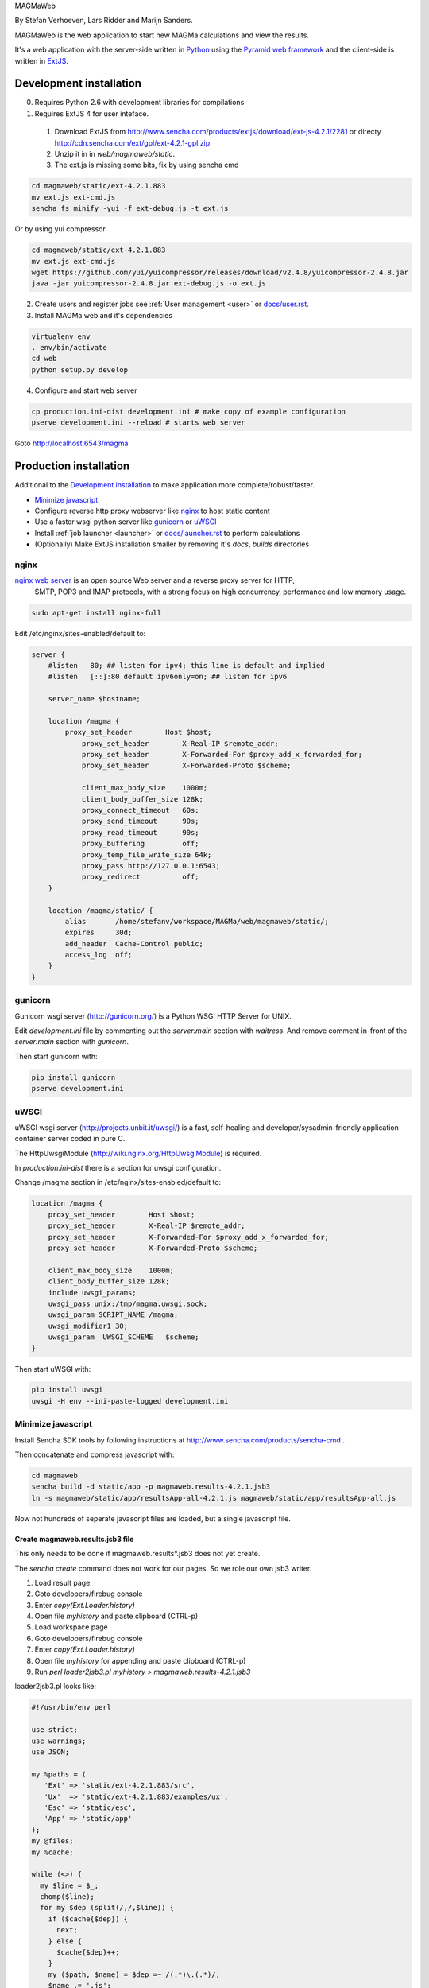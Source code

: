 MAGMaWeb

By Stefan Verhoeven, Lars Ridder and Marijn Sanders.

MAGMaWeb is the web application to start new MAGMa calculations and view the results.

It's a web application with the server-side written in `Python <http://www.python.org>`_ using the `Pyramid web framework <http://www.pylonsproject.org>`_
and the client-side is written in `ExtJS <http://www.sencha.com/products/extjs>`_.

Development installation
========================

0. Requires Python 2.6 with development libraries for compilations
1. Requires ExtJS 4 for user inteface.

  1. Download ExtJS from http://www.sencha.com/products/extjs/download/ext-js-4.2.1/2281 or directy http://cdn.sencha.com/ext/gpl/ext-4.2.1-gpl.zip
  2. Unzip it in in `web/magmaweb/static`.
  3. The ext.js is missing some bits, fix by using sencha cmd

.. code-block:: bash

   cd magmaweb/static/ext-4.2.1.883
   mv ext.js ext-cmd.js
   sencha fs minify -yui -f ext-debug.js -t ext.js

Or by using yui compressor

.. code-block:: bash

   cd magmaweb/static/ext-4.2.1.883
   mv ext.js ext-cmd.js
   wget https://github.com/yui/yuicompressor/releases/download/v2.4.8/yuicompressor-2.4.8.jar
   java -jar yuicompressor-2.4.8.jar ext-debug.js -o ext.js

2. Create users and register jobs see :ref:`User management <user>` or `docs/user.rst <docs/user.rst>`_.
3. Install MAGMa web and it's dependencies

.. code-block:: bash

   virtualenv env
   . env/bin/activate
   cd web
   python setup.py develop

4. Configure and start web server

.. code-block:: bash

   cp production.ini-dist development.ini # make copy of example configuration
   pserve development.ini --reload # starts web server

Goto http://localhost:6543/magma

Production installation
=======================

Additional to the `Development installation`_ to make application more complete/robust/faster.

* `Minimize javascript`_
* Configure reverse http proxy webserver like `nginx`_ to host static content
* Use a faster wsgi python server like `gunicorn`_ or `uWSGI`_
* Install :ref:`job launcher <launcher>` or `docs/launcher.rst <docs/launcher.rst>`_ to perform calculations
* (Optionally) Make ExtJS installation smaller by removing it's `docs`, `builds` directories

nginx
-----

`nginx web server <http://www.nginx.org>`_ is an open source Web server and a reverse proxy server for HTTP,
 SMTP, POP3 and IMAP protocols, with a strong focus on high concurrency, performance and low memory usage.

.. code-block:: bash

   sudo apt-get install nginx-full

Edit /etc/nginx/sites-enabled/default to:

.. code-block:: nginx

   server {
       #listen   80; ## listen for ipv4; this line is default and implied
       #listen   [::]:80 default ipv6only=on; ## listen for ipv6

       server_name $hostname;

       location /magma {
           proxy_set_header        Host $host;
               proxy_set_header        X-Real-IP $remote_addr;
               proxy_set_header        X-Forwarded-For $proxy_add_x_forwarded_for;
               proxy_set_header        X-Forwarded-Proto $scheme;

               client_max_body_size    1000m;
               client_body_buffer_size 128k;
               proxy_connect_timeout   60s;
               proxy_send_timeout      90s;
               proxy_read_timeout      90s;
               proxy_buffering         off;
               proxy_temp_file_write_size 64k;
               proxy_pass http://127.0.0.1:6543;
               proxy_redirect          off;
       }

       location /magma/static/ {
           alias       /home/stefanv/workspace/MAGMa/web/magmaweb/static/;
           expires     30d;
           add_header  Cache-Control public;
           access_log  off;
       }
   }

gunicorn
--------

Gunicorn wsgi server (http://gunicorn.org/) is a Python WSGI HTTP Server for UNIX.

Edit `development.ini` file by commenting out the `server:main` section with `waitress`.
And remove comment in-front of the `server:main` section with `gunicorn`.

Then start gunicorn with:

.. code-block:: bash

   pip install gunicorn
   pserve development.ini

uWSGI
-----

uWSGI wsgi server (http://projects.unbit.it/uwsgi/)  is a fast,
self-healing and developer/sysadmin-friendly application container server coded in pure C.

The HttpUwsgiModule (http://wiki.nginx.org/HttpUwsgiModule) is required.

In `production.ini-dist` there is a section for uwsgi configuration.

Change /magma section in /etc/nginx/sites-enabled/default to:

.. code-block:: nginx

    location /magma {
        proxy_set_header        Host $host;
        proxy_set_header        X-Real-IP $remote_addr;
        proxy_set_header        X-Forwarded-For $proxy_add_x_forwarded_for;
        proxy_set_header        X-Forwarded-Proto $scheme;

        client_max_body_size    1000m;
        client_body_buffer_size 128k;
        include uwsgi_params;
        uwsgi_pass unix:/tmp/magma.uwsgi.sock;
        uwsgi_param SCRIPT_NAME /magma;
        uwsgi_modifier1 30;
        uwsgi_param  UWSGI_SCHEME   $scheme;
    }

Then start uWSGI with:

.. code-block:: bash

   pip install uwsgi
   uwsgi -H env --ini-paste-logged development.ini

Minimize javascript
-------------------

Install Sencha SDK tools by following instructions at http://www.sencha.com/products/sencha-cmd .

Then concatenate and compress javascript with:

.. code-block:: bash

   cd magmaweb
   sencha build -d static/app -p magmaweb.results-4.2.1.jsb3
   ln -s magmaweb/static/app/resultsApp-all-4.2.1.js magmaweb/static/app/resultsApp-all.js

Now not hundreds of seperate javascript files are loaded, but a single javascript file.

Create magmaweb.results.jsb3 file
^^^^^^^^^^^^^^^^^^^^^^^^^^^^^^^^^

This only needs to be done if magmaweb.results*.jsb3 does not yet create.

The `sencha create` command does not work for our pages. So we role our own jsb3 writer.

1. Load result page.
2. Goto developers/firebug console
3. Enter `copy(Ext.Loader.history)`
4. Open file `myhistory` and paste clipboard (CTRL-p)
5. Load workspace page
6. Goto developers/firebug console
7. Enter `copy(Ext.Loader.history)`
8. Open file `myhistory` for appending and paste clipboard (CTRL-p)
9. Run `perl loader2jsb3.pl myhistory > magmaweb.results-4.2.1.jsb3`

loader2jsb3.pl looks like:

.. code-block:: perl

   #!/usr/bin/env perl

   use strict;
   use warnings;
   use JSON;

   my %paths = (
      'Ext' => 'static/ext-4.2.1.883/src',
      'Ux'  => 'static/ext-4.2.1.883/examples/ux',
      'Esc' => 'static/esc',
      'App' => 'static/app'
   );
   my @files;
   my %cache;

   while (<>) {
     my $line = $_;
     chomp($line);
     for my $dep (split(/,/,$line)) {
       if ($cache{$dep}) {
         next;
       } else {
         $cache{$dep}++;
       }
       my ($path, $name) = $dep =~ /(.*)\.(.*)/;
       $name .= '.js';
       $path =~ s/\./\//g;
       $path .= '/';
       if ($path=~/^Esc\/magmaweb/) {
           $path =~ s/^Esc\/magmaweb/$paths{App}/;
       } elsif ($path=~/^Esc/) {
           $path =~ s/^Esc/$paths{Esc}/;
       } elsif ($path=~/^Ext\/ux/) {
           $path =~ s/^Ext\/ux/$paths{Ux}/;
       } else {
   	       $path =~ s/^Ext/$paths{Ext}/;
       }
       push(@files, {'path'=> $path, 'name'=> $name});
     }
   }

   print to_json({
     'projectName'=> 'MAGMA web results',
     licenseText=> "Copyright(c) 2011 Netherlands eScience Center",
       "builds"=> [
           {
               "name"=> "All Classes",
               "target"=> "resultsApp-all-4.2.1.js",
               "compress"=> JSON::true,
               "files"=> \@files
   }
       ],
       "resources"=> []
   }, {pretty=>1});

Running tests
=============

Python
------

Python tests can be run with:

.. code-block:: bash

   pip install nose coverage
   nosetests

To run only unit tests:

.. code-block:: bash

   nosetests -a '!functional'

To run only functional tests:

.. code-block:: bash

   nosetests -a functional

Javascript
----------

The ExtJS tests can be run using karma runner (http://karma-runner.github.io/).

.. code-block:: bash

    npm install -g karma-cli
    npm install
    karma start

It will generate JUnit XML files as `TEST-*.xml` and a coverage report in coverage/ directory.

Generate documentation
======================

Python
------

Generate Python documentation with

.. code-block:: bash

   pip install sphinx
   cd docs
   make html
   firefox _build/html/index.html

Javascript
----------

Javascript documentation generation with JSDuck.
See https://github.com/senchalabs/jsduck

.. code-block:: bash

   jsduck magmaweb/static/ext-4.2.1.883/src magmaweb/static/ext-4.2.1.883/examples/ux \
   magmaweb/static/d3/d3.min.js magmaweb/static/esc magmaweb/static/app --builtin-classes \
   --output jsdoc --images magmaweb/static/ext-4.2.1.883/docs/images
   firefox jsdoc/index.html

Database migration
==================

When `magmaweb/models.py` is changed then all the databases have to migrated to this new state.
Alembic (http://readthedocs.org/docs/alembic/) is used to perform database migrations.

When `models.py` has changed use ``alembic -x jobid=ff52323b-c49a-4387-b964-c6dafab5f0c4 revision --autogenerate -m "Added metabolize scenario"`` to make a migration script.
You might need to force the database to the head revision using ``alembic -x jobid=e1e4951e-30e1-4ce7-b0e1-e8af6b998580 stamp 185259a481ee``.

Upgrade all the job result databases with:

.. code-block:: bash

    for x in `ls data/jobs`
    do
    echo $x
    alembic -x jobid=$x upgrade head
    done

The migration version of a job db can be queried with ``alembic -x jobid=ff52323b-c49a-4387-b964-c6dafab5f0c4 current``.
